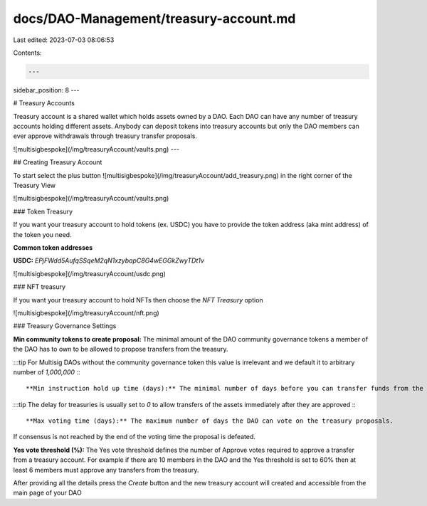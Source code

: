 docs/DAO-Management/treasury-account.md
=======================================

Last edited: 2023-07-03 08:06:53

Contents:

.. code-block:: md

    ---
sidebar_position: 8
---

# Treasury Accounts

Treasury account is a shared wallet which holds assets
owned by a DAO. Each DAO can have any number of treasury accounts
holding different assets. Anybody can deposit tokens into treasury accounts
but only the DAO members can ever approve withdrawals through treasury transfer proposals.

![multisigbespoke](/img/treasuryAccount/vaults.png)
---

## Creating Treasury Account

To start select the plus button ![multisigbespoke](/img/treasuryAccount/add_treasury.png) in the right corner of the Treasury View

![multisigbespoke](/img/treasuryAccount/vaults.png)

### Token Treasury

If you want your treasury account to hold tokens (ex. USDC) you have to provide the token address (aka mint address) of the token you need.

**Common token addresses**

**USDC:**  `EPjFWdd5AufqSSqeM2qN1xzybapC8G4wEGGkZwyTDt1v`

![multisigbespoke](/img/treasuryAccount/usdc.png)



### NFT treasury

If you want your treasury account to hold NFTs then choose the `NFT Treasury` option

![multisigbespoke](/img/treasuryAccount/nft.png)

### Treasury Governance Settings

**Min community tokens to create proposal:** The minimal amount of the DAO community governance tokens
a member of the DAO has to own to be allowed to propose transfers from the treasury.  

:::tip
For Multisig DAOs without the community governance token this value is irrelevant and we default it
to arbitrary number of `1,000,000`
:::

**Min instruction hold up time (days):** The minimal number of days before you can transfer funds from the treasury after a vote on the transfer proposal is approved.

:::tip
The delay for treasuries is usually set to `0` to allow transfers of the assets immediately after they are approved
:::

**Max voting time (days):** The maximum number of days the DAO can vote on the treasury proposals.
If consensus is not reached by the end of the voting time the proposal is defeated.

**Yes vote threshold (%):** The Yes vote threshold defines the number of Approve votes required to approve a transfer from a treasury account.  
For example if there are 10 members in the DAO and the Yes threshold is set to 60% then at least 6 members must approve any transfers from the treasury.


After providing all the details press the `Create` button and the new treasury account will created and accessible from the main page of your DAO



